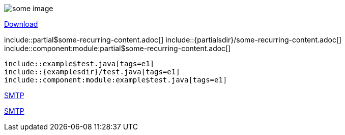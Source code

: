// suppress inspection "AsciiDocLinkResolve" for whole file

// tag::example[]
// images from the assets/images folder - no prefix necessary as imagesdir attribute is set
image::animage.png[some image]

// offer downloads
link:{attachmentsdir}/file.zip[Download]

// include content into a page
\include::partial$some-recurring-content.adoc[]
\include::{partialsdir}/some-recurring-content.adoc[]
\include::component:module:partial$some-recurring-content.adoc[]

// include snippets from examples
[source]
----
\include::example$test.java[tags=e1]
\include::{examplesdir}/test.java[tags=e1]
\include::component:module:example$test.java[tags=e1]
----

// reference documents in the same module
xref:mail-component.adoc[SMTP]

// reference documents in a different component and module
xref:component:module:mail-component.adoc[SMTP]
// end::example[]

